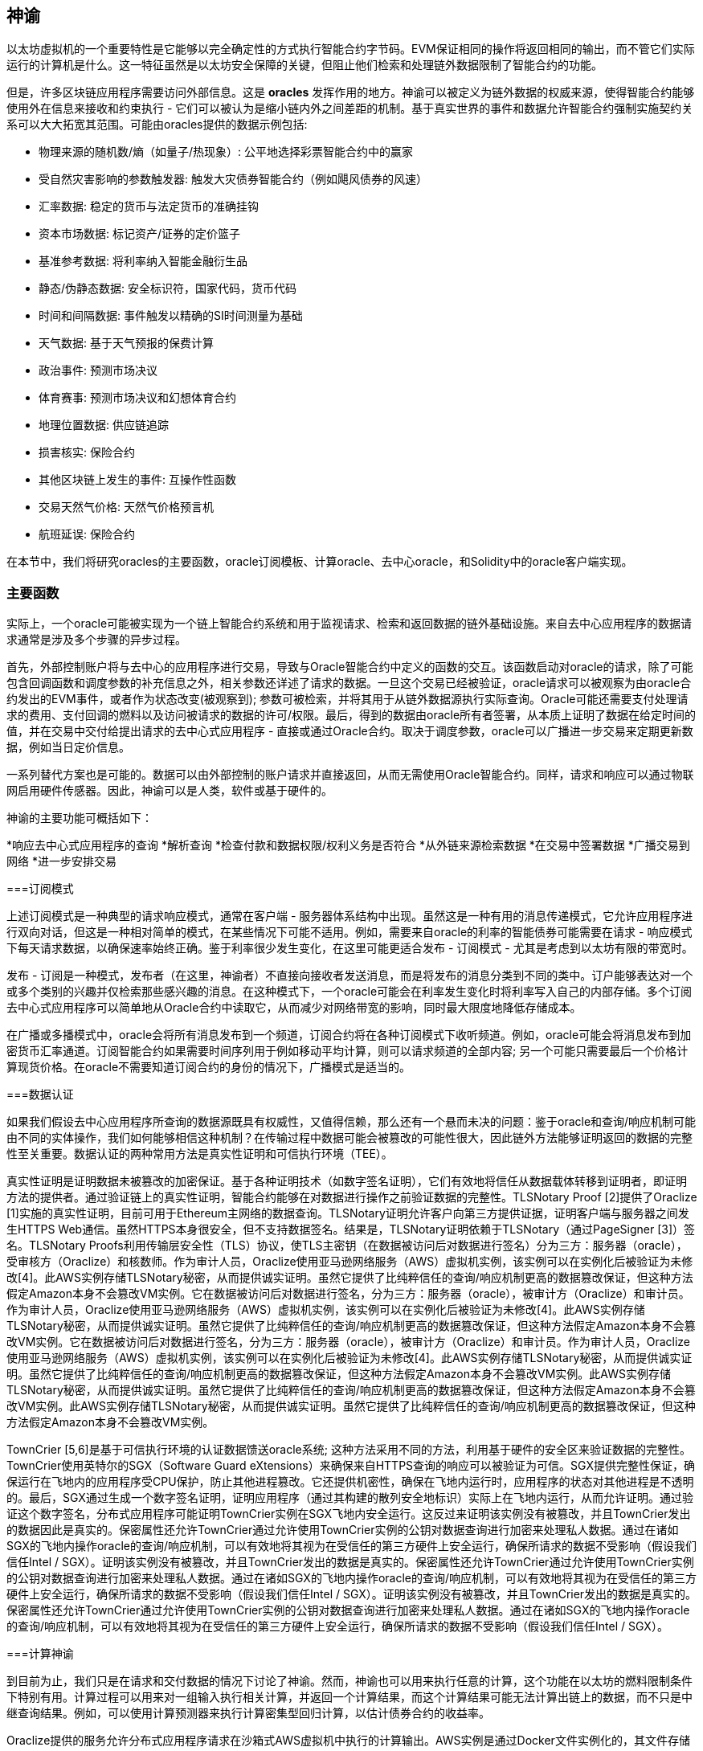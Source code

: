 [[oracles_chap]]
== 神谕

以太坊虚拟机的一个重要特性是它能够以完全确定性的方式执行智能合约字节码。EVM保证相同的操作将返回相同的输出，而不管它们实际运行的计算机是什么。这一特征虽然是以太坊安全保障的关键，但阻止他们检索和处理链外数据限制了智能合约的功能。

但是，许多区块链应用程序需要访问外部信息。这是 *oracles* 发挥作用的地方。神谕可以被定义为链外数据的权威来源，使得智能合约能够使用外在信息来接收和约束执行 - 它们可以被认为是缩小链内外之间差距的机制。基于真实世界的事件和数据允许智能合约强制实施契约关系可以大大拓宽其范围。可能由oracles提供的数据示例包括: 

* 物理来源的随机数/熵（如量子/热现象）: 公平地选择彩票智能合约中的赢家
* 受自然灾害影响的参数触发器: 触发大灾债券智能合约（例如飓风债券的风速）
* 汇率数据: 稳定的货币与法定货币的准确挂钩
* 资本市场数据: 标记资产/证券的定价篮子
* 基准参考数据: 将利率纳入智能金融衍生品
* 静态/伪静态数据: 安全标识符，国家代码，货币代码
* 时间和间隔数据: 事件触发以精确的SI时间测量为基础
* 天气数据: 基于天气预报的保费计算
* 政治事件: 预测市场决议
* 体育赛事: 预测市场决议和幻想体育合约
* 地理位置数据: 供应链追踪  
* 损害核实: 保险合约
* 其他区块链上发生的事件: 互操作性函数
* 交易天然气价格: 天然气价格预言机
* 航班延误: 保险合约

在本节中，我们将研究oracles的主要函数，oracle订阅模板、计算oracle、去中心oracle，和Solidity中的oracle客户端实现。

[[primary_functions_sec]]
=== 主要函数

实际上，一个oracle可能被实现为一个链上智能合约系统和用于监视请求、检索和返回数据的链外基础设施。来自去中心应用程序的数据请求通常是涉及多个步骤的异步过程。

首先，外部控制账户将与去中心的应用程序进行交易，导致与Oracle智能合约中定义的函数的交互。该函数启动对oracle的请求，除了可能包含回调函数和调度参数的补充信息之外，相关参数还详述了请求的数据。一旦这个交易已经被验证，oracle请求可以被观察为由oracle合约发出的EVM事件，或者作为状态改变(被观察到); 参数可被检索，并将其用于从链外数据源执行实际查询。Oracle可能还需要支付处理请求的费用、支付回调的燃料以及访问被请求的数据的许可/权限。最后，得到的数据由oracle所有者签署，从本质上证明了数据在给定时间的值，并在交易中交付给提出请求的去中心式应用程序 - 直接或通过Oracle合约。取决于调度参数，oracle可以广播进一步交易来定期更新数据，例如当日定价信息。

一系列替代方案也是可能的。数据可以由外部控制的账户请求并直接返回，从而无需使用Oracle智能合约。同样，请求和响应可以通过物联网启用硬件传感器。因此，神谕可以是人类，软件或基于硬件的。

神谕的主要功能可概括如下：

*响应去中心式应用程序的查询
*解析查询
*检查付款和数据权限/权利义务是否符合
*从外链来源检索数据
*在交易中签署数据
*广播交易到网络
*进一步安排交易

[[subscription_paterns_sec]]
===订阅模式

上述订阅模式是一种典型的请求响应模式，通常在客户端 - 服务器体系结构中出现。虽然这是一种有用的消息传递模式，它允许应用程序进行双向对话，但这是一种相对简单的模式，在某些情况下可能不适用。例如，需要来自oracle的利率的智能债券可能需要在请求 - 响应模式下每天请求数据，以确保速率始终正确。鉴于利率很少发生变化，在这里可能更适合发布 - 订阅模式 - 尤其是考虑到以太坊有限的带宽时。    

发布 - 订阅是一种模式，发布者（在这里，神谕者）不直接向接收者发送消息，而是将发布的消息分类到不同的类中。订户能够表达对一个或多个类别的兴趣并仅检索那些感兴趣的消息。在这种模式下，一个oracle可能会在利率发生变化时将利率写入自己的内部存储。多个订阅去中心式应用程序可以简单地从Oracle合约中读取它，从而减少对网络带宽的影响，同时最大限度地降低存储成本。

在广播或多播模式中，oracle会将所有消息发布到一个频道，订阅合约将在各种订阅模式下收听频道。例如，oracle可能会将消息发布到加密货币汇率通道。订阅智能合约如果需要时间序列用于例如移动平均计算，则可以请求频道的全部内容; 另一个可能只需要最后一个价格计算现货价格。在oracle不需要知道订阅合约的身份的情况下，广播模式是适当的。

[[data_authentication_sec]]
===数据认证

如果我们假设去中心应用程序所查询的数据源既具有权威性，又值得信赖，那么还有一个悬而未决的问题：鉴于oracle和查询/响应机制可能由不同的实体操作，我们如何能够相信这种机制？在传输过程中数据可能会被篡改的可能性很大，因此链外方法能够证明返回的数据的完整性至关重要。数据认证的两种常用方法是真实性证明和可信执行环境（TEE）。

真实性证明是证明数据未被篡改的加密保证。基于各种证明技术（如数字签名证明），它们有效地将信任从数据载体转移到证明者，即证明方法的提供者。通过验证链上的真实性证明，智能合约能够在对数据进行操作之前验证数据的完整性。TLSNotary Proof [2]提供了Oraclize [1]实施的真实性证明，目前可用于Ethereum主网络的数据查询。TLSNotary证明允许客户向第三方提供证据，证明客户端与服务器之间发生HTTPS Web通信。虽然HTTPS本身很安全，但不支持数据签名。结果是，TLSNotary证明依赖于TLSNotary（通过PageSigner [3]）签名。TLSNotary Proofs利用传输层安全性（TLS）协议，使TLS主密钥（在数据被访问后对数据进行签名）分为三方：服务器（oracle），受审核方（Oraclize）和核数师。作为审计人员，Oraclize使用亚马逊网络服务（AWS）虚拟机实例，该实例可以在实例化后被验证为未修改[4]。此AWS实例存储TLSNotary秘密，从而提供诚实证明。虽然它提供了比纯粹信任的查询/响应机制更高的数据篡改保证，但这种方法假定Amazon本身不会篡改VM实例。它在数据被访问后对数据进行签名，分为三方：服务器（oracle），被审计方（Oraclize）和审计员。作为审计人员，Oraclize使用亚马逊网络服务（AWS）虚拟机实例，该实例可以在实例化后被验证为未修改[4]。此AWS实例存储TLSNotary秘密，从而提供诚实证明。虽然它提供了比纯粹信任的查询/响应机制更高的数据篡改保证，但这种方法假定Amazon本身不会篡改VM实例。它在数据被访问后对数据进行签名，分为三方：服务器（oracle），被审计方（Oraclize）和审计员。作为审计人员，Oraclize使用亚马逊网络服务（AWS）虚拟机实例，该实例可以在实例化后被验证为未修改[4]。此AWS实例存储TLSNotary秘密，从而提供诚实证明。虽然它提供了比纯粹信任的查询/响应机制更高的数据篡改保证，但这种方法假定Amazon本身不会篡改VM实例。此AWS实例存储TLSNotary秘密，从而提供诚实证明。虽然它提供了比纯粹信任的查询/响应机制更高的数据篡改保证，但这种方法假定Amazon本身不会篡改VM实例。此AWS实例存储TLSNotary秘密，从而提供诚实证明。虽然它提供了比纯粹信任的查询/响应机制更高的数据篡改保证，但这种方法假定Amazon本身不会篡改VM实例。

TownCrier [5,6]是基于可信执行环境的认证数据馈送oracle系统; 这种方法采用不同的方法，利用基于硬件的安全区来验证数据的完整性。TownCrier使用英特尔的SGX（Software Guard eXtensions）来确保来自HTTPS查询的响应可以被验证为可信。SGX提供完整性保证，确保运行在飞地内的应用程序受CPU保护，防止其他进程篡改。它还提供机密性，确保在飞地内运行时，应用程序的状态对其他进程是不透明的。最后，SGX通过生成一个数字签名证明，证明应用程序（通过其构建的散列安全地标识）实际上在飞地内运行，从而允许证明。通过验证这个数字签名，分布式应用程序可能证明TownCrier实例在SGX飞地内安全运行。这反过来证明该实例没有被篡改，并且TownCrier发出的数据因此是真实的。保密属性还允许TownCrier通过允许使用TownCrier实例的公钥对数据查询进行加密来处理私人数据。通过在诸如SGX的飞地内操作oracle的查询/响应机制，可以有效地将其视为在受信任的第三方硬件上安全运行，确保所请求的数据不受影响（假设我们信任Intel / SGX）。证明该实例没有被篡改，并且TownCrier发出的数据是真实的。保密属性还允许TownCrier通过允许使用TownCrier实例的公钥对数据查询进行加密来处理私人数据。通过在诸如SGX的飞地内操作oracle的查询/响应机制，可以有效地将其视为在受信任的第三方硬件上安全运行，确保所请求的数据不受影响（假设我们信任Intel / SGX）。证明该实例没有被篡改，并且TownCrier发出的数据是真实的。保密属性还允许TownCrier通过允许使用TownCrier实例的公钥对数据查询进行加密来处理私人数据。通过在诸如SGX的飞地内操作oracle的查询/响应机制，可以有效地将其视为在受信任的第三方硬件上安全运行，确保所请求的数据不受影响（假设我们信任Intel / SGX）。

[[computation_oracles_sec]]
===计算神谕

到目前为止，我们只是在请求和交付数据的情况下讨论了神谕。然而，神谕也可以用来执行任意的计算，这个功能在以太坊的燃料限制条件下特别有用。计算过程可以用来对一组输入执行相关计算，并返回一个计算结果，而这个计算结果可能无法计算出链上的数据，而不只是中继查询结果。例如，可以使用计算预测器来执行计算密集型回归计算，以估计债券合约的收益率。

Oraclize提供的服务允许分布式应用程序请求在沙箱式AWS虚拟机中执行的计算输出。AWS实例是通过Docker文件实例化的，其文件存储在IPFS上。根据请求，Oraclize使用其散列检索此存档，然后在AWS上初始化并执行Docker应用程序，将提供给应用程序的任何参数作为环境变量传递。Docker应用程序根据时间限制执行计算，并且必须将输出打印到标准输出，然后由Oraclize检索并返回到去中心式应用程序。Oraclize目前在可审计的t2.micro AWS实例上提供此服务。

作为微软更广泛的ESC框架[7]的一部分，“cryptlet”作为可验证oracle事实标准的概念已经形式化。Cryptlets在一个加密的胶囊内执行，该胶囊抽象出基础设施（如I / O），并附带CryptoDelegate，以便自动签名，验证和验证传入和传出的消息。Cryptlets支持分布式交易，因此合约逻辑可以采用ACID方式进行复杂的多步骤，多区块链和外部系统交易。这使得开发人员可以创建便携，孤立和私人的智能合约解决方案。Cryptlets遵循以下格式：

----
公共类SampleContractCryptlet：Cryptlet 
  { 
        公共SampleContractCryptlet（Guid id，Guid bindingId，字符串名称，字符串地址，IContainerServices hostContainer，bool合约）  
            ：base（id，bindingId，name，address，hostContainer，contract） 
        { 
            MessageApi = 
                新的CryptletMessageApi（GetType（）。FullName，new SampleContractConstructor（）） 
----


TrueBit [8]是可扩展和可验证的离线计算的解决方案。它引入了一个求解器和验证器系统，他们被激励来分别执行这些计算的计算和验证。如果解决方案受到挑战，计算子集上的迭代验证过程将在链上执行 - 一种“验证游戏”。游戏通过一系列循环进行，每个循环递归地检查一个越来越小的计算子集。这场比赛最终会进入最后一轮，挑战是非常微不足道的，以至于法官 - 以太坊矿工们可以对挑战是否合理进行最终裁决。实际上，TrueBit是一个计算市场的实现，允许去中心的应用程序支付在网络之外执行的可验证计算，但依靠以太坊来执行验证游戏的规则。理论上，这使得无信任的智能合约能够安全地执行任何计算任务。

TrueBit等系统具有广泛的应用范围，从机器学习到验证任何工作证明。后者的一个例子是Doge-Ethereum桥，它利用TrueBit来验证Dogecoin的工作证明，Scrypt，这是一个无法在以太坊块燃料极限内计算的难以计算的记忆功能。通过在TrueBit上执行此验证，可以在Ethereum的Rinkeby测试网上的智能合约中安全验证Dogecoin交易。

[[decentralized_orackes_sec]]
===去中心的神谕

上面概述的机制都描述了依赖于可信管理机构的集中式oracle系统。虽然它们应该适用于很多应用，但它们确实代表以太坊网络中的中心失败点。围绕去中心式神谕作为确保数据可用性的一种手段以及利用链式数据聚合系统创建个人数据提供者网络的想法，已经提出了一些方案。

ChainLink [9]提出了一个由三个关键智能合约组成的去中心式甲骨文网络：信誉合约，订单匹配合约，聚合合约以及数据提供商的非连锁注册。信誉合约用于跟踪数据提供商的表现。信誉合约中的得分用于填充链外注册表。订单匹配合约使用信誉合约从神谕中选择出价。然后它确定了一个服务级别协议（SLA），其中包括查询参数和所需的许可证数量。这意味着购买者不需要直接与个别的神谕交易。聚合合约收集使用提交/揭示方案提交的响应，来自多个神谕，计算查询的最终集合结果，

这种去中心式方法面临的主要挑战之一是聚合函数的制定。ChainLink提议计算一个加权响应，允许为每个oracle响应报告一个有效性分数。在这里检测'无效'得分不是微不足道的，因为它依赖于通过偏离同伴提供的反应测量的偏离数据点不正确的前提。根据响应分布中的预言响应的位置来计算有效性分数可能会对平均响应的正确答案进行惩罚。因此，ChainLink提供了一套标准的汇总合约，但也允许指定定制的汇总合约。

一个相关的思想是SchellingCoin协议[11]。在这里，多位参与者报告数值，中位数被视为“正确”的答案。要求记者提供重新分配的存款，以支持接近中位数的价值，从而激励报告与他人相似的价值观。一个共同的价值观，也被称为谢林点，被调查者可能认为它是一个自然而明显的目标，它可以与之协调，接近实际价值。

Teusch最近提出了一种去中心式链外数据可用性oracle的新设计[12]。这种设计利用专门的工作区证明区块链，能够正确报告在给定时期内注册数据是否可用。矿工尝试下载，存储和传播所有当前注册的数据，因此保证数据在本地可用。尽管这样的系统在每个采矿节点存储并传播所有注册数据的意义上是昂贵的，但系统允许通过在注册周期结束后释放数据来重新使用存储。

[[oracle_client_interfaces_in_solidity_sec]]
=== Solidity中的Oracle客户端接口

以下是一个Solidity示例，演示了如何使用Oraclize从WolframAlpha获取伦敦的温度[13]： 

----
杂注扎实0.4.11;
导入“github.com/oraclize/ethereum-api/oraclizeAPI.sol”;

合约ExampleOraclizeContract正在使用Oraclize {
    
    bytes32 public id;
    字符串公共温度;

    事件newOraclizeQuery（string description）;
    事件newTemperatureMeasurement（bytes32 id，字符串温度）;

    函数ExampleOraclizeContract（）public payable {
        getTemperature（）;
    }

    函数getTemperature（）public payable {
        发出newOraclizeQuery（“发送Oraclize查询，等待答案..”）;
        oraclize_query（“WolframAlpha”，“伦敦温度”）;
    }
    
    函数__callback（bytes32 myid，字符串结果）public {
        assert（msg.sender！= oraclize_cbAddress（））;
        id = myid;
        温度=结果;
        发出newTemperatureMeasurement（id，temperature）;
        //在温度测量方面做些什么..
    }

} 
----

要与Oraclize集成，合约ExampleOraclizeContract必须是使用Oraclize的子代; 在oraclizeAPI文件中定义usingOraclize协定。数据请求使用从usingOraclize合约继承的oraclize_query（）函数进行。这是一个至少需要两个参数的重载函数：

*数据源，如URL，WolframAlpha，IPFS
*给定数据源的参数，可能包括使用JSON或XML解析助手

温度查询在update（）函数中执行。为了执行查询，Oraclize需要在乙醚中支付少量费用。这取决于数据源，并且在指定的情况下，需要的真实性证明的类型。一旦数据被检索，__callback（）函数被usingOraclize协定调用，传递响应值和一个用于实现不同行为的queryId参数，例如，当存在多个来自Oraclize的未决调用时。

金融数据提供商汤森路透还为以太坊提供了名为BlockOne IQ的Oracle服务，允许通过运行在私人或许可网络上的智能合约来请求市场和参考数据[14]。以下是oracle的接口和一个将发出请求的客户端协议：

----
杂注扎实0.4.11;

合约甲骨文{
    uint256公开除数;
    函数initRequest（uint256 queryType，函数（uint256）外部onSuccess，函数（uint256）外部onFailure）public returns（uint256 id）;
    函数addArgumentToRequestUint（uint256 id，bytes32 name，uint256 arg）public;
    函数addArgumentToRequestString（uint256 id，bytes32 name，bytes32 arg）public;
    函数executeRequest（uint256 id）public;
    函数getResponseUint（uint256 id，bytes32名称）public constant returns（uint256）;
    函数getResponseString（uint256 id，bytes32名称）公共常量返回（bytes32）;
    函数getResponseError（uint256 id）公共常量返回（bytes32）;
    函数deleteResponse（uint256 id）公共常量;
}

合约OracleB1IQClient {
    
    Oracle私有oracle;
    事件LogError（bytes32描述）;

    函数OracleB1IQClient（地址addr）public应付款{
        oracle = Oracle（addr）;
        getIntraday（“IBM”，现在）;
    }

    函数getIntraday（bytes32 ric，uint256时间戳）public {
        uint256 id = oracle.initRequest（0，this.handleSuccess，this.handleFailure）;
        oracle.addArgumentToRequestString（id，“symbol”，ric）;
        oracle.addArgumentToRequestUint（id，“timestamp”，timestamp）;
        oracle.executeRequest（ID）;
    }

    函数handleSuccess（uint256 id）public {
        assert（msg.sender == address（oracle））;
        bytes32 ric = oracle.getResponseString（id，“symbol”）;
        uint256 open = oracle.getResponseUint（id，“open”）;
        uint256 high = oracle.getResponseUint（id，“high”）;
        uint256 low = oracle.getResponseUint（id，“low”）;
        uint256 close = oracle.getResponseUint（id，“close”）;
        uint256 bid = oracle.getResponseUint（id，“bid”）;
        uint256 ask = oracle.getResponseUint（id，“ask”）;
        uint256 timestamp = oracle.getResponseUint（id，“timestamp”）;
        oracle.deleteResponse（ID）;
        //使用价格数据做些事情..        
    }

    函数handleFailure（uint256 id）public {
        assert（msg.sender == address（oracle））;
        bytes32错误= oracle.getResponseError（id）;
        oracle.deleteResponse（ID）;
        发出LogError（错误）;        
    }

}
----

该数据请求使用initRequest（）函数启动，该函数允许除两个回调函数之外还指定查询类型（在本例中为日内价格请求）。 
这会返回一个uint256标识符，然后可以用它来提供其他参数。addArgumentToRequestString（）函数用于指定IBM股票的RIC（路透工具代码），addArgumentToRequestUint（）允许指定时间戳。现在，传入block.timestamp的别名将检索IBM的当前价格。该请求然后由executeRequest（）函数执行。一旦请求被处理完毕，oracle契约将调用带有查询标识符的onSuccess回调函数，从而允许检索结果数据，否则，在检索失败的情况下使用错误代码进行onFailure回调。可成功检索的可用字段包括开盘价，最高价，最低价，收盘价（OHLC）和买入/卖出价。

现实密钥[15]允许使用POST请求将事实请求发送到链外。响应是加密签名的，可以在链上进行验证。在此，请求使用blockr.io API在特定时间检查比特币区块链上的账户余额：

----
wget -qO- https://www.realitykeys.com/api/v1/blockchain/new --post-data =“chain = XBT＆address = 1F1tAaz5x1HUXrCNLbtMDqcw6o5GNn4xqX＆which_total = total_received＆comparison = ge＆value = 1000＆settlement_date = 2015-09-23＆objection_period_secs = 604800＆accept_terms_of_service = current＆use_existing = 1"
----

对于这个例子，参数允许指定区块链，查询的金额（总收入或最终余额）以及结果与提供的值进行比较，从而允许真实或错误的回应。除了使用ecrecover（）函数在智能合约中验证结果的“signature_v2”字段之外，生成的JSON对象还包含返回的值：

----
“machine_resolution_value”：“29665.80352”，
“signature_v2”：{
	“fact_hash”：“aadb3fa8e896e56bb13958947280047c0b4c3aa4ab8c07d41a744a79abf2926b”，
	“ethereum_address”：“6fde387af081c37d9ffa762b49d340e6ae213395”，
	“base_unit”：1，
	“signed_value”：“0000000000000000000000000000000000000000000000000000000000000001”，
  	“sig_r”：“a2cd9dc040e393299b86b1c21cbb55141ef5ee868072427fc12e7cfaf8fd02d1”，
  	“sig_s”：“8f3199b9c5696df34c5193afd0d690241291d251a5d7b5c660fa8fb310e76f80”，
  	“sig_v”：27
}
----

要验证签名，ecrecover（）可以确定数据确实由ethereum_address签名，如下所示。将fact_hash和signed_value进行哈希处理，并使用三个签名参数传递给ecrecover（）：

----
bytes32 result_hash = sha3（fact_hash，signed_value）;
地址signer_address = ecrecover（result_hash，sig_v，sig_r，sig_s）;
assert（signer_address == ethereum_address）;
uint256 result = uint256（signed_value）/ base_unit;
//对结果做一些事情..    
----

[[references_sec]]
===参考

[1] http://www.oraclize.it/ +
[2] https://tlsnotary.org/ +
[3] https://tlsnotary.org/pagesigner.html +
[4] https://bitcointalk.org/index.php?topic=301538.0 +
[5] http://hackingdistributed.com/2017/06/15/town-crier/ +
[6] https://www.cs.cornell.edu/~fanz/files/pubs/tc-ccs16-final.pdf +
[7] https://github.com/Azure/azure-blockchain-projects/blob/master/bletchley/EnterpriseSmartContracts.md
[8] https://people.cs.uchicago.edu/~teutsch/papers/truebit.pdf +
[9] https://link.smartcontract.com/whitepaper +
[10] http://people.cs.uchicago.edu/~teutsch/papers/decentralized_oracles.pdf +
[11] https://blog.ethereum.org/2014/03/28/schellingcoin-a-minimal-trust-universal-data-feed/ +
[12] http://www.wolframalpha.com +
[13] https://developers.thomsonreuters.com/blockchain-apis/blockone-iq-ethereum +
[14] https://www.realitykeys.com

[[other_links_sec]]
===其他链接

https://ethereum.stackexchange.com/questions/201/how-does-oraclize-handle-the-tlsnotary-secret +
https://blog.oraclize.it/on-decentralization-of-blockchain-oracles-94fb78598e79 +
https://medium.com/@YondonFu/off-chain-computation-solutions-for-ethereum-developers-507b23355b17 +
https://blog.oraclize.it/overcoming-blockchain-limitations-bd50a4cfb233 +
https://medium.com/@jeff.ethereum/optimising-the-ethereum-virtual-machine-58457e61ca15 +
http://docs.oraclize.it/#ethereum +
https://media.consensys.net/a-visit-to-the-oracle-de9097d38b2f +
https://blog.ethereum.org/2014/07/22/ethereum-and-oracles/ +
http://www.oraclize.it/papers/random_datasource-rev1.pdf +
https://blog.oraclize.it/on-decentralization-of-blockchain-oracles-94fb78598e79 +
https://www.reddit.com/r/ethereum/comments/73rgzu/is_solving_the_oracle_problem_a_paradox/ +
https://medium.com/truebit/a-file-system-dilemma-2bd81a2cba25
https://medium.com/@roman.brodetski/introducing-oracul-decentralized-oracle-data-feed-solution-for-ethereum-5cab1ca8bb64
